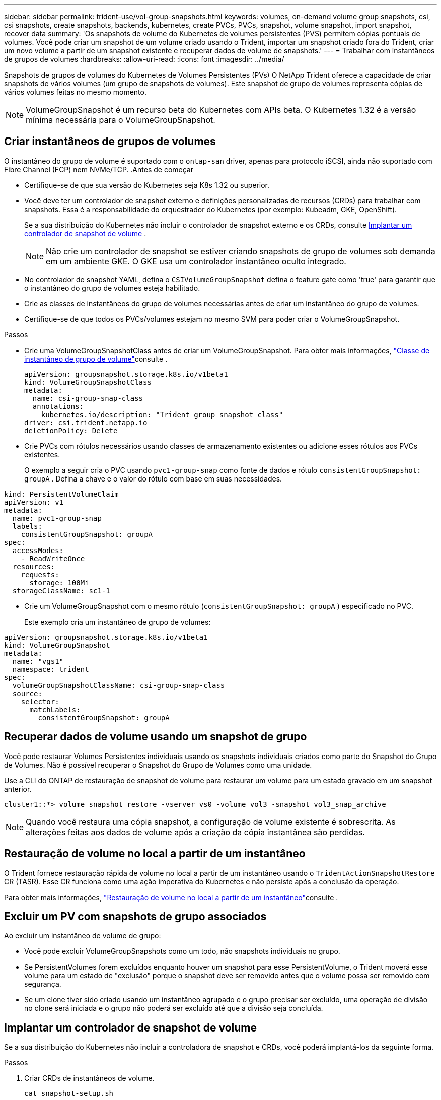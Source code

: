 ---
sidebar: sidebar 
permalink: trident-use/vol-group-snapshots.html 
keywords: volumes, on-demand volume group snapshots, csi, csi snapshots, create snapshots, backends, kubernetes, create PVCs, PVCs, snapshot, volume snapshot, import snapshot, recover data 
summary: 'Os snapshots de volume do Kubernetes de volumes persistentes (PVS) permitem cópias pontuais de volumes. Você pode criar um snapshot de um volume criado usando o Trident, importar um snapshot criado fora do Trident, criar um novo volume a partir de um snapshot existente e recuperar dados de volume de snapshots.' 
---
= Trabalhar com instantâneos de grupos de volumes
:hardbreaks:
:allow-uri-read: 
:icons: font
:imagesdir: ../media/


[role="lead"]
Snapshots de grupos de volumes do Kubernetes de Volumes Persistentes (PVs) O NetApp Trident oferece a capacidade de criar snapshots de vários volumes (um grupo de snapshots de volumes). Este snapshot de grupo de volumes representa cópias de vários volumes feitas no mesmo momento.


NOTE: VolumeGroupSnapshot é um recurso beta do Kubernetes com APIs beta. O Kubernetes 1.32 é a versão mínima necessária para o VolumeGroupSnapshot.



== Criar instantâneos de grupos de volumes

O instantâneo do grupo de volume é suportado com o  `ontap-san` driver, apenas para protocolo iSCSI, ainda não suportado com Fibre Channel (FCP) nem NVMe/TCP. .Antes de começar

* Certifique-se de que sua versão do Kubernetes seja K8s 1.32 ou superior.
* Você deve ter um controlador de snapshot externo e definições personalizadas de recursos (CRDs) para trabalhar com snapshots. Essa é a responsabilidade do orquestrador do Kubernetes (por exemplo: Kubeadm, GKE, OpenShift).
+
Se a sua distribuição do Kubernetes não incluir o controlador de snapshot externo e os CRDs, consulte <<Implantar um controlador de snapshot de volume>> .

+

NOTE: Não crie um controlador de snapshot se estiver criando snapshots de grupo de volumes sob demanda em um ambiente GKE. O GKE usa um controlador instantâneo oculto integrado.

* No controlador de snapshot YAML, defina o  `CSIVolumeGroupSnapshot` defina o feature gate como 'true' para garantir que o instantâneo do grupo de volumes esteja habilitado.
* Crie as classes de instantâneos do grupo de volumes necessárias antes de criar um instantâneo do grupo de volumes.
* Certifique-se de que todos os PVCs/volumes estejam no mesmo SVM para poder criar o VolumeGroupSnapshot.


.Passos
* Crie uma VolumeGroupSnapshotClass antes de criar um VolumeGroupSnapshot. Para obter mais informações, link:../trident-reference/objects.html#kubernetes-volumegroupsnapshotclass-objects["Classe de instantâneo de grupo de volume"]consulte .
+
[source, yaml]
----
apiVersion: groupsnapshot.storage.k8s.io/v1beta1
kind: VolumeGroupSnapshotClass
metadata:
  name: csi-group-snap-class
  annotations:
    kubernetes.io/description: "Trident group snapshot class"
driver: csi.trident.netapp.io
deletionPolicy: Delete
----
* Crie PVCs com rótulos necessários usando classes de armazenamento existentes ou adicione esses rótulos aos PVCs existentes.
+
O exemplo a seguir cria o PVC usando  `pvc1-group-snap` como fonte de dados e rótulo  `consistentGroupSnapshot: groupA` . Defina a chave e o valor do rótulo com base em suas necessidades.



[listing]
----
kind: PersistentVolumeClaim
apiVersion: v1
metadata:
  name: pvc1-group-snap
  labels:
    consistentGroupSnapshot: groupA
spec:
  accessModes:
    - ReadWriteOnce
  resources:
    requests:
      storage: 100Mi
  storageClassName: sc1-1
----
* Crie um VolumeGroupSnapshot com o mesmo rótulo (`consistentGroupSnapshot: groupA` ) especificado no PVC.
+
Este exemplo cria um instantâneo de grupo de volumes:



[listing]
----
apiVersion: groupsnapshot.storage.k8s.io/v1beta1
kind: VolumeGroupSnapshot
metadata:
  name: "vgs1"
  namespace: trident
spec:
  volumeGroupSnapshotClassName: csi-group-snap-class
  source:
    selector:
      matchLabels:
        consistentGroupSnapshot: groupA
----


== Recuperar dados de volume usando um snapshot de grupo

Você pode restaurar Volumes Persistentes individuais usando os snapshots individuais criados como parte do Snapshot do Grupo de Volumes. Não é possível recuperar o Snapshot do Grupo de Volumes como uma unidade.

Use a CLI do ONTAP de restauração de snapshot de volume para restaurar um volume para um estado gravado em um snapshot anterior.

[listing]
----
cluster1::*> volume snapshot restore -vserver vs0 -volume vol3 -snapshot vol3_snap_archive
----

NOTE: Quando você restaura uma cópia snapshot, a configuração de volume existente é sobrescrita. As alterações feitas aos dados de volume após a criação da cópia instantânea são perdidas.



== Restauração de volume no local a partir de um instantâneo

O Trident fornece restauração rápida de volume no local a partir de um instantâneo usando o `TridentActionSnapshotRestore` CR (TASR). Esse CR funciona como uma ação imperativa do Kubernetes e não persiste após a conclusão da operação.

Para obter mais informações, link:../trident-use/vol-snapshots.html#in-place-volume-restoration-from-a-snapshot["Restauração de volume no local a partir de um instantâneo"]consulte .



== Excluir um PV com snapshots de grupo associados

Ao excluir um instantâneo de volume de grupo:

* Você pode excluir VolumeGroupSnapshots como um todo, não snapshots individuais no grupo.
* Se PersistentVolumes forem excluídos enquanto houver um snapshot para esse PersistentVolume, o Trident moverá esse volume para um estado de "exclusão" porque o snapshot deve ser removido antes que o volume possa ser removido com segurança.
* Se um clone tiver sido criado usando um instantâneo agrupado e o grupo precisar ser excluído, uma operação de divisão no clone será iniciada e o grupo não poderá ser excluído até que a divisão seja concluída.




== Implantar um controlador de snapshot de volume

Se a sua distribuição do Kubernetes não incluir a controladora de snapshot e CRDs, você poderá implantá-los da seguinte forma.

.Passos
. Criar CRDs de instantâneos de volume.
+
[listing]
----
cat snapshot-setup.sh
----
+
[source, sh]
----
#!/bin/bash
# Create volume snapshot CRDs
kubectl apply -f https://raw.githubusercontent.com/kubernetes-csi/external-snapshotter/release-6.1/client/config/crd/snapshot.storage.k8s.io_volumesnapshotclasses.yaml
kubectl apply -f https://raw.githubusercontent.com/kubernetes-csi/external-snapshotter/release-6.1/client/config/crd/snapshot.storage.k8s.io_volumesnapshotcontents.yaml
kubectl apply -f https://raw.githubusercontent.com/kubernetes-csi/external-snapshotter/release-6.1/client/config/crd/snapshot.storage.k8s.io_volumesnapshots.yaml
----
. Crie o controlador instantâneo.
+
[source, console]
----
kubectl apply -f https://raw.githubusercontent.com/kubernetes-csi/external-snapshotter/release-6.1/deploy/kubernetes/snapshot-controller/rbac-snapshot-controller.yaml
----
+
[source, console]
----
kubectl apply -f https://raw.githubusercontent.com/kubernetes-csi/external-snapshotter/release-6.1/deploy/kubernetes/snapshot-controller/setup-snapshot-controller.yaml
----
+

NOTE: Se necessário, abra `deploy/kubernetes/snapshot-controller/rbac-snapshot-controller.yaml` e atualize `namespace` para o seu namespace.





== Links relacionados

* link:../trident-reference/objects.html#kubernetes-volumegroupsnapshotclass-objects["Classe de instantâneo de grupo de volume"]
* link:../trident-concepts/snapshots.html["Instantâneos de volume"]

